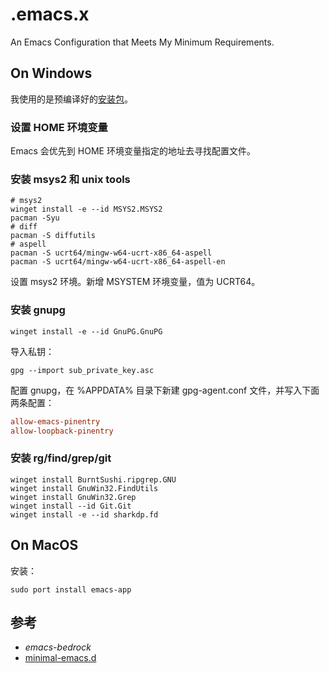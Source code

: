 * .emacs.x

An Emacs Configuration that Meets My Minimum Requirements.


** On Windows

我使用的是预编译好的[[https://www.gnu.org/software/emacs/download.html][安装包]]。


*** 设置 HOME 环境变量

Emacs 会优先到 HOME 环境变量指定的地址去寻找配置文件。


*** 安装 msys2 和 unix tools

#+begin_src shell
  # msys2
  winget install -e --id MSYS2.MSYS2
  pacman -Syu
  # diff
  pacman -S diffutils
  # aspell
  pacman -S ucrt64/mingw-w64-ucrt-x86_64-aspell
  pacman -S ucrt64/mingw-w64-ucrt-x86_64-aspell-en
#+end_src

设置 msys2 环境。新增 MSYSTEM 环境变量，值为 UCRT64。


*** 安装 gnupg

#+begin_src shell
   winget install -e --id GnuPG.GnuPG
#+end_src

导入私钥：

#+begin_src shell
   gpg --import sub_private_key.asc
#+end_src

配置 gnupg，在 %APPDATA%\gnupg 目录下新建 gpg-agent.conf 文件，并写入下面两条配置：

#+begin_src conf
    allow-emacs-pinentry
    allow-loopback-pinentry
#+end_src


*** 安装 rg/find/grep/git

#+begin_src shell
    winget install BurntSushi.ripgrep.GNU
    winget install GnuWin32.FindUtils
    winget install GnuWin32.Grep
    winget install --id Git.Git
    winget install -e --id sharkdp.fd
#+end_src


** On MacOS

安装：

#+begin_src shell
  sudo port install emacs-app
#+end_src


** 参考

- [[ https://sr.ht/~ashton314/emacs-bedrock/][emacs-bedrock]]
- [[https://github.com/jamescherti/minimal-emacs.d][minimal-emacs.d]]
